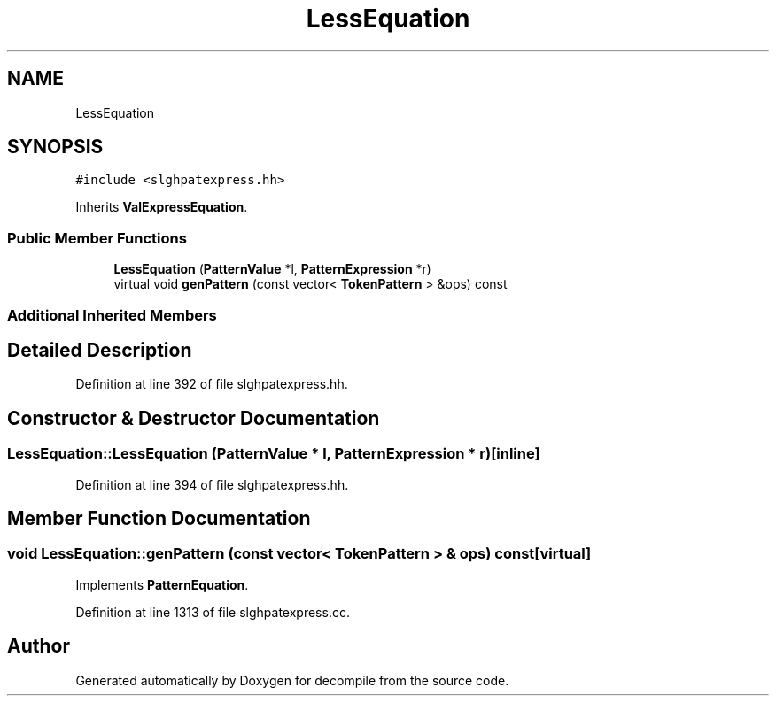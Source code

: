 .TH "LessEquation" 3 "Sun Apr 14 2019" "decompile" \" -*- nroff -*-
.ad l
.nh
.SH NAME
LessEquation
.SH SYNOPSIS
.br
.PP
.PP
\fC#include <slghpatexpress\&.hh>\fP
.PP
Inherits \fBValExpressEquation\fP\&.
.SS "Public Member Functions"

.in +1c
.ti -1c
.RI "\fBLessEquation\fP (\fBPatternValue\fP *l, \fBPatternExpression\fP *r)"
.br
.ti -1c
.RI "virtual void \fBgenPattern\fP (const vector< \fBTokenPattern\fP > &ops) const"
.br
.in -1c
.SS "Additional Inherited Members"
.SH "Detailed Description"
.PP 
Definition at line 392 of file slghpatexpress\&.hh\&.
.SH "Constructor & Destructor Documentation"
.PP 
.SS "LessEquation::LessEquation (\fBPatternValue\fP * l, \fBPatternExpression\fP * r)\fC [inline]\fP"

.PP
Definition at line 394 of file slghpatexpress\&.hh\&.
.SH "Member Function Documentation"
.PP 
.SS "void LessEquation::genPattern (const vector< \fBTokenPattern\fP > & ops) const\fC [virtual]\fP"

.PP
Implements \fBPatternEquation\fP\&.
.PP
Definition at line 1313 of file slghpatexpress\&.cc\&.

.SH "Author"
.PP 
Generated automatically by Doxygen for decompile from the source code\&.

